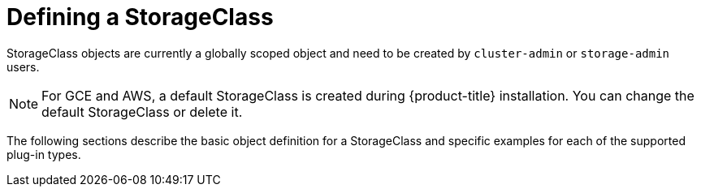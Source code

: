 // Module included in the following assemblies:
//
// * storage/dynamic-provisioning.adoc

[id="defining-storage-classes-{context}"]
= Defining a StorageClass

StorageClass objects are currently a globally scoped object and need to be
created by `cluster-admin` or `storage-admin` users.

[NOTE]
====
For GCE and AWS, a default StorageClass is created during {product-title} 
installation. You can change the default StorageClass or delete it.
====

The following sections describe the basic object definition for a 
StorageClass and specific examples for each of the supported plug-in types. 

